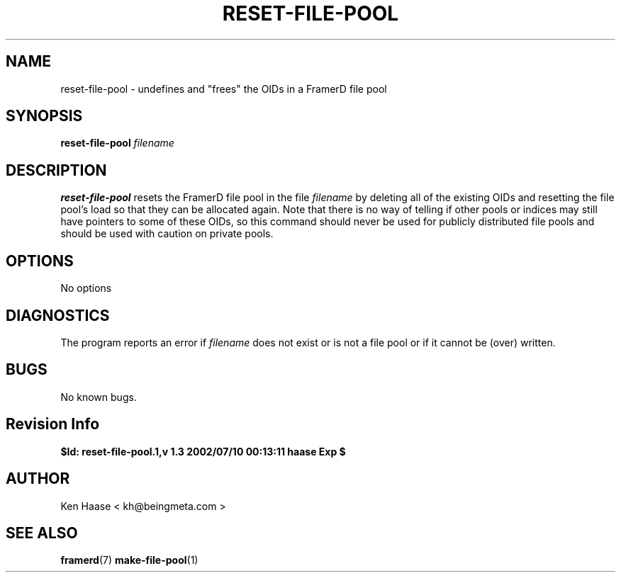 .\" Process this file with
.\" groff -man -Tascii fdscript.1
.\"
.TH RESET-FILE-POOL 1 "MARCH 2002" FramerD "FramerD Documentation"
.SH NAME
reset-file-pool \- undefines and "frees" the OIDs in a FramerD file pool
.SH SYNOPSIS
.B reset-file-pool
.I filename 
.SH DESCRIPTION
.B reset-file-pool
resets the FramerD file pool in the file
.I filename
by deleting all of the existing OIDs and resetting the file pool's
load so that they can be allocated again.  Note that there is no way of
telling if other pools or indices may still have pointers to some of
these OIDs, so this command should never be used for publicly distributed
file pools and should be used with caution on private pools.
.SH OPTIONS
No options
.SH DIAGNOSTICS
The program reports an error if
.I filename
does not exist or is not a file pool or if it cannot be (over) written.
.SH BUGS
No known bugs.
.SH Revision Info
.B $Id: reset-file-pool.1,v 1.3 2002/07/10 00:13:11 haase Exp $
.SH AUTHOR
Ken Haase < kh@beingmeta.com >
.SH "SEE ALSO"
.BR framerd (7)
.BR make-file-pool (1)
